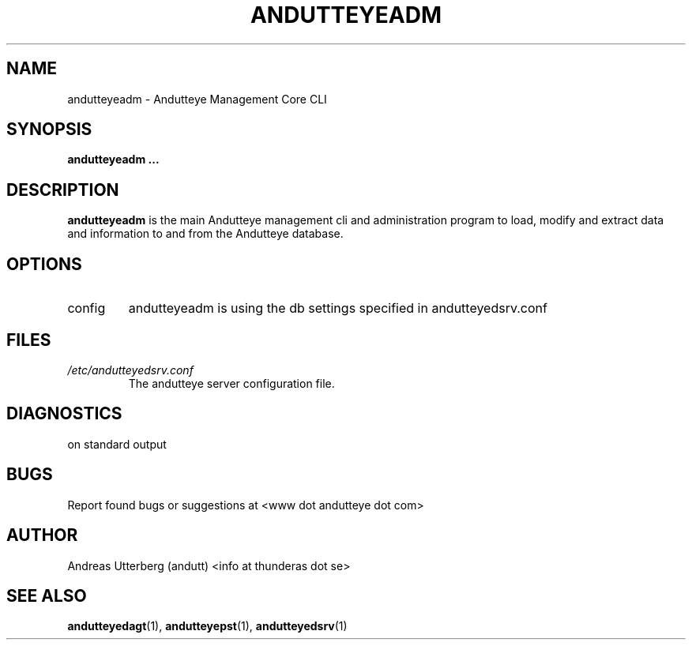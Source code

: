 .TH ANDUTTEYEADM 28 "AUG 2008" Linux "User Manuals"
.SH NAME
andutteyeadm \- Andutteye Management Core CLI
.SH SYNOPSIS
.B andutteyeadm
.B ...
.SH DESCRIPTION
.B andutteyeadm
is the main Andutteye management cli and administration program to load, modify and extract data and information to and from the Andutteye database.
.SH OPTIONS
.IP config
andutteyeadm is using the db settings specified in andutteyedsrv.conf

.SH FILES
.I /etc/andutteyedsrv.conf
.RS
The andutteye server configuration file.
.RE
.SH DIAGNOSTICS
on standard output
 
.RE
.SH BUGS
Report found bugs or suggestions at <www dot andutteye dot com>
.RE
.SH AUTHOR
Andreas Utterberg (andutt) <info at thunderas dot se>
.SH "SEE ALSO"
.BR andutteyedagt (1),
.BR andutteyepst (1),
.BR andutteyedsrv (1)
